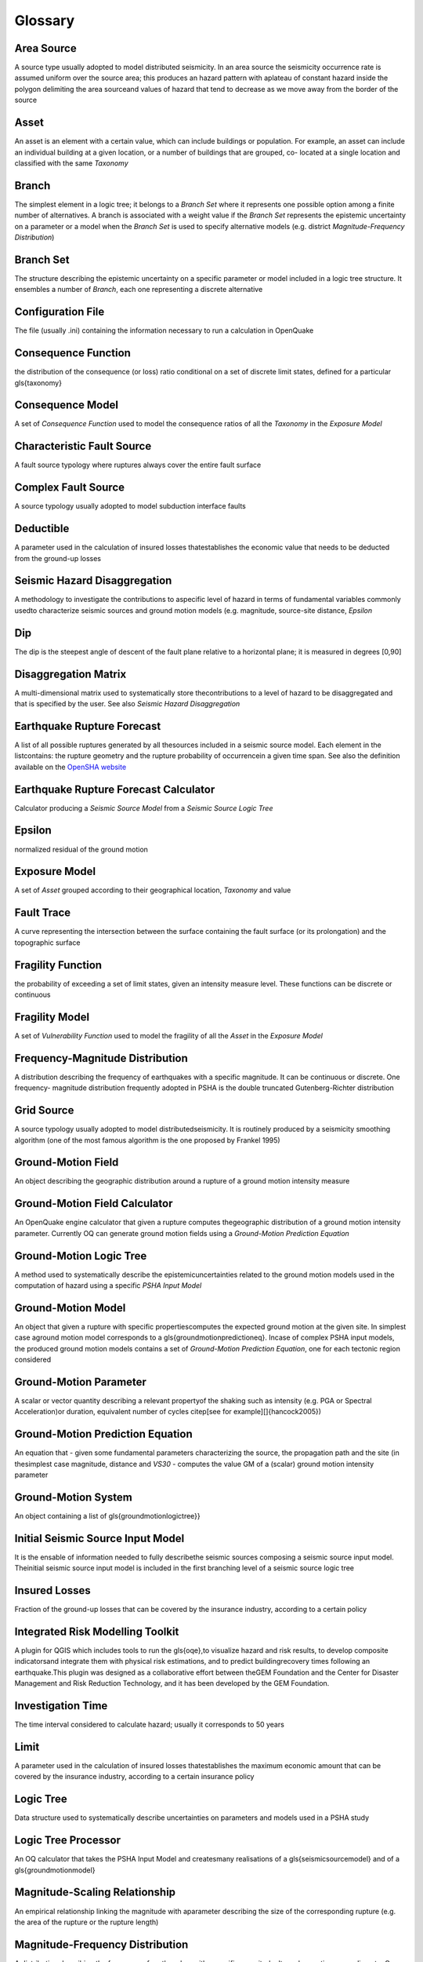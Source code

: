 Glossary
========

Area Source
:::::::::::
A source type usually adopted to model distributed seismicity. In an area 
source the seismicity occurrence rate is assumed uniform over the source area; 
this produces an hazard pattern with aplateau of constant hazard inside the 
polygon delimiting the area sourceand values of hazard that tend to decrease 
as we move away from the border of the source

Asset
:::::
An asset is an element with a certain value, which can include buildings or 
population. For example, an asset can include an individual building at a 
given location, or a number of buildings that are grouped, co- located at a 
single location and classified with the same *Taxonomy*


Branch
::::::
The simplest element in a logic tree; it belongs to a *Branch Set* where it 
represents one possible option among a finite number of alternatives. A branch 
is associated with a weight value if the *Branch Set* represents the 
epistemic uncertainty on a parameter or a model when the *Branch Set* is 
used to specify alternative models (e.g. district 
*Magnitude-Frequency Distribution*)

Branch Set
::::::::::
The structure describing the epistemic uncertainty on a specific parameter or 
model included in a logic tree structure. It ensembles a number of *Branch*, 
each one representing a discrete alternative

Configuration File
::::::::::::::::::
The file (usually .ini) containing the information necessary to run a 
calculation in OpenQuake

Consequence Function
::::::::::::::::::::
the distribution of the consequence (or loss) ratio conditional on a set of 
discrete limit states, defined for a particular \gls{taxonomy}

Consequence Model
:::::::::::::::::
A set of *Consequence Function* used to model the consequence ratios of all 
the *Taxonomy* in the *Exposure Model*

Characteristic Fault Source
:::::::::::::::::::::::::::
A fault source typology where ruptures always cover the entire fault surface

Complex Fault Source
::::::::::::::::::::
A source typology usually adopted to model subduction interface faults

Deductible
::::::::::
A parameter used in the calculation of insured losses thatestablishes the 
economic value that needs to be deducted from the ground-up losses

Seismic Hazard Disaggregation
:::::::::::::::::::::::::::::
A methodology to investigate the contributions to aspecific level of hazard in 
terms of fundamental variables commonly usedto characterize seismic sources 
and ground motion models (e.g. magnitude, source-site distance, *Epsilon*

Dip
:::
The dip is the steepest angle of descent of the fault plane relative to a 
horizontal plane; it is measured in degrees [0,90]

Disaggregation Matrix
:::::::::::::::::::::
A multi-dimensional matrix used to systematically store thecontributions to a 
level of hazard to be disaggregated and that is specified by the user. 
See also *Seismic Hazard Disaggregation*

Earthquake Rupture Forecast
:::::::::::::::::::::::::::
A list of all possible ruptures generated by all thesources included in a 
seismic source model. Each element in the listcontains: the rupture geometry 
and the rupture probability of occurrencein a given time span. See also the 
definition available on the 
`OpenSHA website <http://www.opensha.org/Glossary#earthquake-rupture-forecast-erf>`__

Earthquake Rupture Forecast Calculator
::::::::::::::::::::::::::::::::::::::
Calculator producing a *Seismic Source Model* from a 
*Seismic Source Logic Tree*

Epsilon
:::::::
normalized residual of the ground motion

Exposure Model
::::::::::::::
A set of *Asset* grouped according to their geographical location, *Taxonomy* 
and value

Fault Trace
:::::::::::
A curve representing the intersection between the surface containing the fault 
surface (or its prolongation) and the topographic surface

.. figure:: figures/hazard/single_rupture.png
   :alt: Single rupture
   :width: 95%


Fragility Function
::::::::::::::::::
the probability of exceeding a set of limit states, given an intensity measure 
level. These functions can be discrete or continuous

Fragility Model
:::::::::::::::
A set of *Vulnerability Function* used to model the fragility of all the 
*Asset* in the *Exposure Model*

Frequency-Magnitude Distribution
::::::::::::::::::::::::::::::::
A distribution describing the frequency of earthquakes with
a specific magnitude. It can be continuous or discrete. One frequency-
magnitude distribution frequently adopted in PSHA is the double
truncated Gutenberg-Richter distribution

Grid Source
:::::::::::
A source typology usually adopted to model distributedseismicity. It is 
routinely produced by a seismicity smoothing algorithm (one of the most 
famous algorithm is the one proposed by Frankel 1995)

Ground-Motion Field
:::::::::::::::::::
An object describing the geographic distribution around a rupture of a 
ground motion intensity measure

Ground-Motion Field Calculator
::::::::::::::::::::::::::::::
An OpenQuake engine calculator that given a rupture computes thegeographic 
distribution of a ground motion intensity parameter. Currently OQ can 
generate ground motion fields using a *Ground-Motion Prediction Equation*

Ground-Motion Logic Tree
::::::::::::::::::::::::
A method used to systematically describe the epistemicuncertainties related 
to the ground motion models used in the computation of hazard using a 
specific *PSHA Input Model*

Ground-Motion Model
:::::::::::::::::::
An object that given a rupture with specific propertiescomputes the expected ground motion at the given site. In simplest case aground motion model corresponds to a \gls{groundmotionpredictioneq}. Incase of complex PSHA input models, the produced ground motion models contains a set of *Ground-Motion Prediction Equation*, one for each tectonic region considered

Ground-Motion Parameter
:::::::::::::::::::::::
A scalar or vector quantity describing a relevant propertyof the shaking such as intensity (e.g. PGA or Spectral Acceleration)or duration, equivalent number of cycles  \citep[see for example][]{hancock2005})

Ground-Motion Prediction Equation
:::::::::::::::::::::::::::::::::
An equation that - given some fundamental parameters characterizing the 
source, the propagation path and the site (in thesimplest  case magnitude, 
distance and *VS30* - computes the value GM of a (scalar) ground 
motion intensity parameter

Ground-Motion System
::::::::::::::::::::
An object containing a list of \gls{groundmotionlogictree}} 

Initial Seismic Source Input Model
::::::::::::::::::::::::::::::::::
It is the ensable of information needed to fully describethe seismic sources composing a seismic source input model. Theinitial seismic source input model is included in the first branching level of a seismic source logic tree

Insured Losses
::::::::::::::
Fraction of the ground-up losses that can be covered by the insurance industry, according to a certain policy

Integrated Risk Modelling Toolkit
:::::::::::::::::::::::::::::::::
A plugin for QGIS which includes tools to run the \gls{oqe},to visualize hazard and risk results, to develop composite indicatorsand integrate them with physical risk estimations, and to predict buildingrecovery times following an earthquake.This plugin was designed as a collaborative effort between theGEM Foundation and the Center for Disaster Management and Risk Reduction Technology, and it has been developed by the GEM Foundation.

Investigation Time
::::::::::::::::::
The time interval considered to calculate hazard; usually it corresponds to 50 years

Limit
:::::
A parameter used in the calculation of insured losses thatestablishes the maximum economic amount that can be covered by the insurance industry, according to a certain insurance policy

Logic Tree
::::::::::
Data structure used to systematically describe uncertainties on parameters and models used in a PSHA study

Logic Tree Processor
::::::::::::::::::::
An OQ calculator that takes the PSHA Input Model and createsmany realisations of a \gls{seismicsourcemodel} and of a \gls{groundmotionmodel}

Magnitude-Scaling Relationship
::::::::::::::::::::::::::::::
An empirical relationship linking the magnitude with aparameter  describing the size of the corresponding rupture (e.g. the area  of the rupture or the rupture length)

Magnitude-Frequency Distribution
::::::::::::::::::::::::::::::::
A distribution describing the frequency of earthquakes witha specific magnitude. It can be continuous or discrete. One frequency-magnitude distribution frequently adopted in \gls{acr:psha} is the double truncated Gutenberg-Richter distribution

Non-Parametric Source
:::::::::::::::::::::
A source typology in which the earthquake rupture forecast isdescribed 
explicitly by a set of ruptures and the corresponding probabilities of 
occurrence

Natural Hazards' Risk Markup Language
:::::::::::::::::::::::::::::::::::::
A markup language similar to XML, which specifies a numberof standardised 
schemas to represent various input models used for OpenQuake engine 
calculations and output files generated by the OpenQuake engine

OpenSHA
:::::::
OpenSHA is an open-source, advanced Java-based platformfor conducting 
Seismic Hazard Analysis - (see the `OpenSHA website <http://opensha.org>`__)

Point Source
::::::::::::
The elemental source typology used in the \glsdesc{acr:oqe} to model distributed seismicity

PSHA Input Model
::::::::::::::::
An object containing the information necessary to describethe seismic source 
and the ground motion models - plus the related epistemic uncertainties

Probabilistic Seismic Hazard Analysis
:::::::::::::::::::::::::::::::::::::
A methodology to compute seismic hazard by taking intoaccount the potential contributions coming from all the sources of engineering importance for a specified site

Earthquake Rupture
::::::::::::::::::
A 3D surface - representing a portion or the entire fault surface - over which a slip event (i.e. an earthquake) occurs

Rupture Model
:::::::::::::
An object containing the information necessary to describea \gls{rupture}, such as magnitude, hypocenter location, strike, dip, rake, and seismogenic depths

Rupture Aspect Ratio
::::::::::::::::::::
The ratio between the lenght and the width of an earthquake rupture

Rake
::::
The rake is the direction in which a hanging wall block movesduring a rupture, measured relative to fault strike on the plane of the fault

Scenario Based Seismic Hazard Analysis
::::::::::::::::::::::::::::::::::::::
An analyis of seismic hazard based on the selection ofone or a few ruptures and the computation of the expected groundmotion at a set of sites using a \gls{gmpe} accounting ground motion variability

Seismicity History
::::::::::::::::::
An object containing a set ruptures representative of thepossible seismicity generated by the sources in a \gls{seismicsourcemodel} during the investigation time $t$

Seismicity Rate
:::::::::::::::
Number of events per unit of time (if not betterspecified, the definition of a seismicity rate generally presumes a time independent

Seismic Source Data
:::::::::::::::::::
An object containing the information necessary tocompletely describe a \gls{acr:psha} seismic source i.e. seismic source type, position, geometry and seismicity occurrence model

Seismic Source Logic Tree
:::::::::::::::::::::::::
Logic tree structure defined to describe in structured andsystematic way the epistemic uncertainties characterizing the seismicsource model. The first branching level in the logic tree by definition contains one or several alternative \gls{initialseismicsourceinputmodel}

Seismic Source Input Model
::::::::::::::::::::::::::
An object containing a list of \gls{seismicsourcedata}. Inthe \glsdesc{acr:oqe} a seismic source model doesn't contain epistemic uncertainty

Seismic Source
::::::::::::::
An object that can generate}} \newacronym{acr:ssm}{SSM}{Seismic Source Model

Seismic Source Model
::::::::::::::::::::
An object containing a list of \glspl{seismicsource} objects

Seismic Source System
:::::::::::::::::::::
An object containing a list of\glspl{initialseismicsourceinputmodel} and the \gls{seismicsourcelogictree}

Simple Fault Source
:::::::::::::::::::
A source typology usually adopted to model shallow structures with an uncomplicated geometry

Stochastic Event Set
::::::::::::::::::::
An object containing one or many \glspl{seismicityhistory}} 

Strike
::::::
The strike direction correspond to the angle between thenorth and the direction you take so that when you walk along the \gls{faulttrace} the fault dips on your right

Tag
:::
Scheme used to specify attributes for the \glspl{asset}.Attributes for an \gls{asset} could include the state, county, zip-code,city, occupancy, CRESTA ID, or other such markers that could be usedin the post-processing stage of a risk calculation to aggregate results for each tag.

Taxonomy
::::::::
Scheme used to classify the \glspl{asset}. For buildings, aclassification scheme has been proposed by \gls{acr:gem} which considers anumber of attributes including lateral load resisting system and itsmaterial, height, year of construction. The taxonomy is currently used tolink the \glspl{asset} in the \gls{exposuremodel} to the relevant \gls{vulnerabilityfunction} or \gls{fragilityfunction}

Tectonic Region
:::::::::::::::
A area on the topographic surface that can be consideredhomogeneous in terms of tectonic properties such as the prevalent seismogenic properties and/or the seismic wave propagation properties

Temporal Occurrence Model
:::::::::::::::::::::::::
Usually a probabilistic model giving the probability of occurrence of an event in a specified \gls{investigationtime}

Vulnerability Function
::::::::::::::::::::::
A function that describes the probability distribution ofloss ratio, conditioned on an intensity measure level. Currently only discrete vulnerability functions are supported

Vulnerability Model
:::::::::::::::::::
A set of \glspl{vulnerabilityfunction} used to model the physical vulnerability of all the \glspl{asset} in the \gls{exposuremodel}

VS30
::::
Average shear wave velocity of the materials in the uppermost 30m of the soil column

